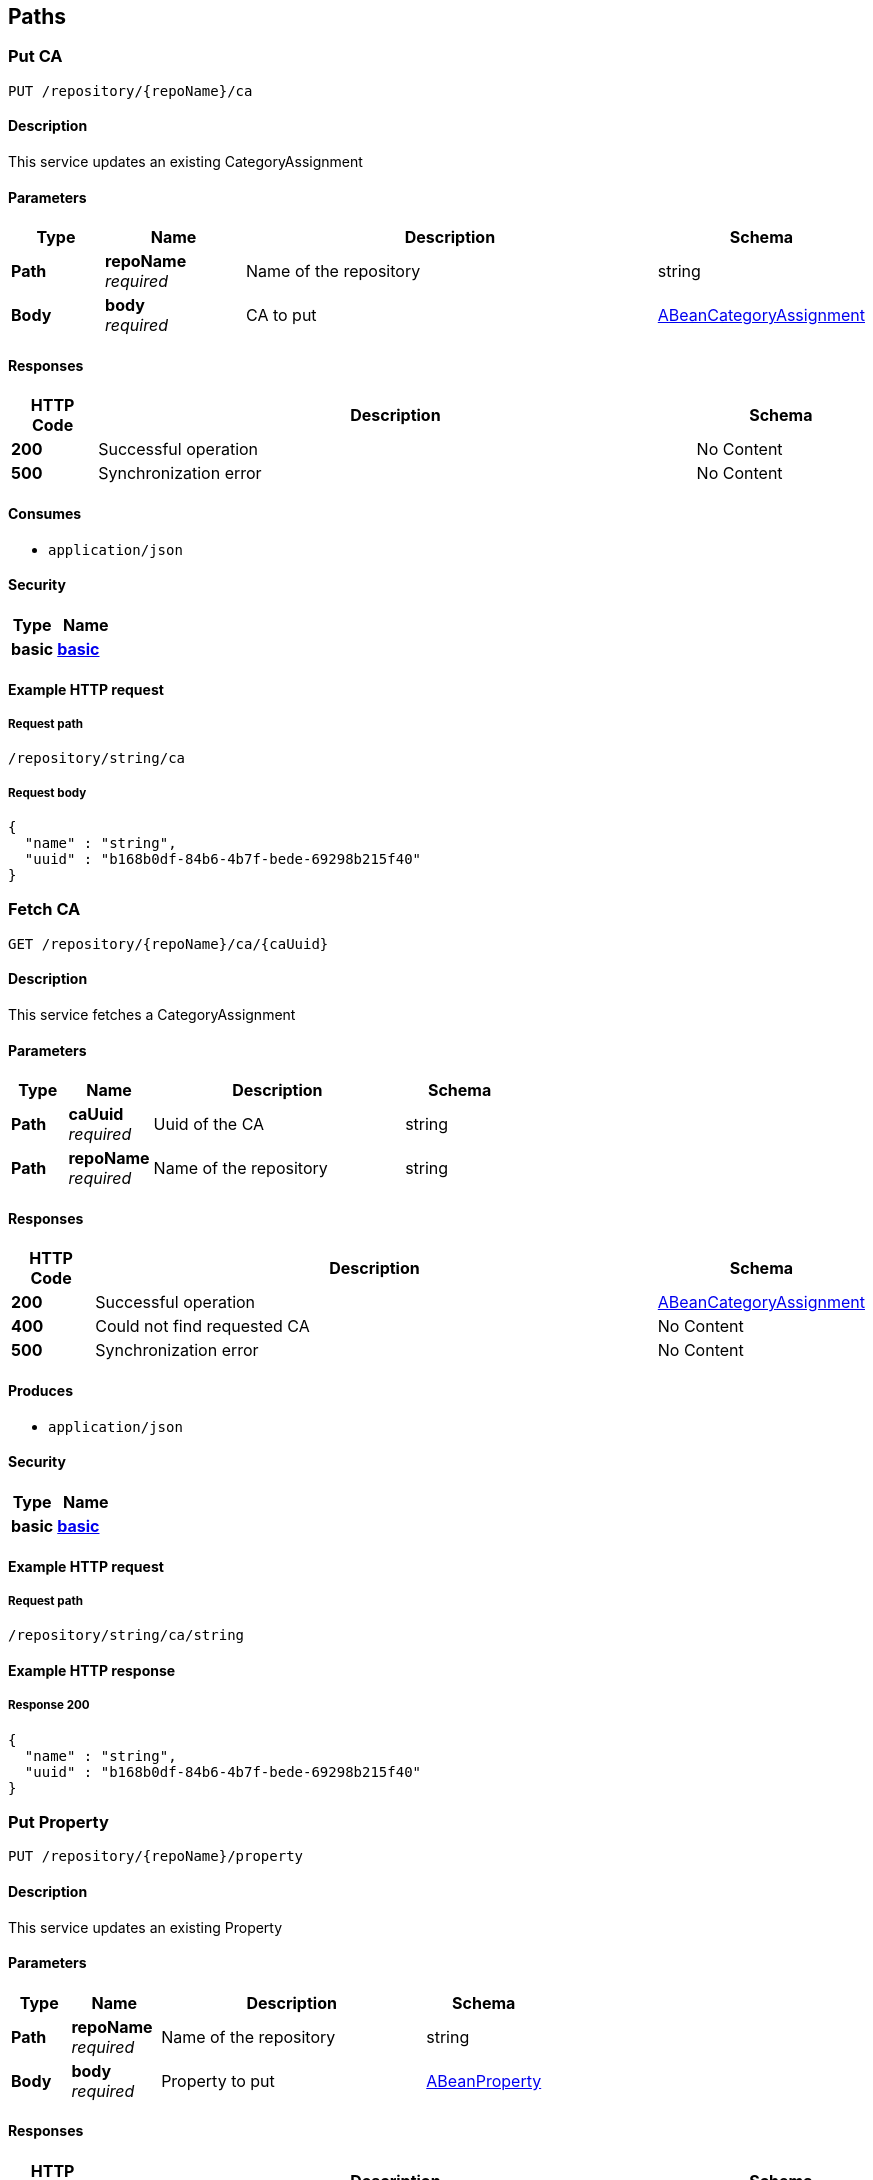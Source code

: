 
[[_model_paths]]
== Paths

[[_model_putca]]
=== Put CA
....
PUT /repository/{repoName}/ca
....


==== Description
This service updates an existing CategoryAssignment


==== Parameters

[options="header", cols=".^2,.^3,.^9,.^4"]
|===
|Type|Name|Description|Schema
|**Path**|**repoName** +
__required__|Name of the repository|string
|**Body**|**body** +
__required__|CA to put|<<_model_abeancategoryassignment,ABeanCategoryAssignment>>
|===


==== Responses

[options="header", cols=".^2,.^14,.^4"]
|===
|HTTP Code|Description|Schema
|**200**|Successful operation|No Content
|**500**|Synchronization error|No Content
|===


==== Consumes

* `application/json`


==== Security

[options="header", cols=".^3,.^4"]
|===
|Type|Name
|**basic**|**<<_model_basic,basic>>**
|===


==== Example HTTP request

===== Request path
----
/repository/string/ca
----


===== Request body
[source,json]
----
{
  "name" : "string",
  "uuid" : "b168b0df-84b6-4b7f-bede-69298b215f40"
}
----


[[_model_getca]]
=== Fetch CA
....
GET /repository/{repoName}/ca/{caUuid}
....


==== Description
This service fetches a CategoryAssignment


==== Parameters

[options="header", cols=".^2,.^3,.^9,.^4"]
|===
|Type|Name|Description|Schema
|**Path**|**caUuid** +
__required__|Uuid of the CA|string
|**Path**|**repoName** +
__required__|Name of the repository|string
|===


==== Responses

[options="header", cols=".^2,.^14,.^4"]
|===
|HTTP Code|Description|Schema
|**200**|Successful operation|<<_model_abeancategoryassignment,ABeanCategoryAssignment>>
|**400**|Could not find requested CA|No Content
|**500**|Synchronization error|No Content
|===


==== Produces

* `application/json`


==== Security

[options="header", cols=".^3,.^4"]
|===
|Type|Name
|**basic**|**<<_model_basic,basic>>**
|===


==== Example HTTP request

===== Request path
----
/repository/string/ca/string
----


==== Example HTTP response

===== Response 200
[source,json]
----
{
  "name" : "string",
  "uuid" : "b168b0df-84b6-4b7f-bede-69298b215f40"
}
----


[[_model_putproperty]]
=== Put Property
....
PUT /repository/{repoName}/property
....


==== Description
This service updates an existing Property


==== Parameters

[options="header", cols=".^2,.^3,.^9,.^4"]
|===
|Type|Name|Description|Schema
|**Path**|**repoName** +
__required__|Name of the repository|string
|**Body**|**body** +
__required__|Property to put|<<_model_abeanproperty,ABeanProperty>>
|===


==== Responses

[options="header", cols=".^2,.^14,.^4"]
|===
|HTTP Code|Description|Schema
|**200**|Successful operation|No Content
|**500**|Synchronization error|No Content
|===


==== Consumes

* `application/json`


==== Security

[options="header", cols=".^3,.^4"]
|===
|Type|Name
|**basic**|**<<_model_basic,basic>>**
|===


==== Example HTTP request

===== Request path
----
/repository/string/property
----


===== Request body
[source,json]
----
{
  "propertyType" : "string",
  "uuid" : "b168b0df-84b6-4b7f-bede-69298b215f40"
}
----


[[_model_getproperty]]
=== Fetch Property
....
GET /repository/{repoName}/property/{propertyUuid}
....


==== Description
This service fetches a Property


==== Parameters

[options="header", cols=".^2,.^3,.^9,.^4"]
|===
|Type|Name|Description|Schema
|**Path**|**propertyUuid** +
__required__|Uuid of the property|string
|**Path**|**repoName** +
__required__|Name of the repository|string
|===


==== Responses

[options="header", cols=".^2,.^14,.^4"]
|===
|HTTP Code|Description|Schema
|**200**|Successful operation|<<_model_abeanproperty,ABeanProperty>>
|**500**|Synchronization error|No Content
|===


==== Produces

* `application/json`


==== Security

[options="header", cols=".^3,.^4"]
|===
|Type|Name
|**basic**|**<<_model_basic,basic>>**
|===


==== Example HTTP request

===== Request path
----
/repository/string/property/string
----


==== Example HTTP response

===== Response 200
[source,json]
----
{
  "propertyType" : "string",
  "uuid" : "b168b0df-84b6-4b7f-bede-69298b215f40"
}
----


[[_model_putsei]]
=== Put SEI
....
PUT /repository/{repoName}/sei
....


==== Description
This service updates an existing StructuralElementInstance


==== Parameters

[options="header", cols=".^2,.^3,.^9,.^4"]
|===
|Type|Name|Description|Schema
|**Path**|**repoName** +
__required__|Name of the repository|string
|**Body**|**body** +
__required__|SEI to put|<<_model_abeanstructuralelementinstance,ABeanStructuralElementInstance>>
|===


==== Responses

[options="header", cols=".^2,.^14,.^4"]
|===
|HTTP Code|Description|Schema
|**200**|Successful operation|No Content
|**500**|Synchronization error|No Content
|===


==== Consumes

* `application/json`


==== Security

[options="header", cols=".^3,.^4"]
|===
|Type|Name
|**basic**|**<<_model_basic,basic>>**
|===


==== Example HTTP request

===== Request path
----
/repository/string/sei
----


===== Request body
[source,json]
----
{
  "name" : "string",
  "uuid" : "b168b0df-84b6-4b7f-bede-69298b215f40",
  "categoryAssignments" : [ {
    "name" : "string",
    "uuid" : "b168b0df-84b6-4b7f-bede-69298b215f40"
  } ],
  "children" : [ {
    "name" : "string",
    "uuid" : "b168b0df-84b6-4b7f-bede-69298b215f40"
  } ],
  "superSeis" : [ {
    "name" : "string",
    "uuid" : "b168b0df-84b6-4b7f-bede-69298b215f40"
  } ],
  "parent" : "b168b0df-84b6-4b7f-bede-69298b215f40"
}
----


[[_model_getsei]]
=== Fetch SEI
....
GET /repository/{repoName}/sei/{seiUuid}
....


==== Description
This service fetches a StructuralElementInstance.It can be used as an entry point into the data model.


==== Parameters

[options="header", cols=".^2,.^3,.^9,.^4"]
|===
|Type|Name|Description|Schema
|**Path**|**repoName** +
__required__|Name of the repository|string
|**Path**|**seiUuid** +
__required__|Uuid of the SEI|string
|===


==== Responses

[options="header", cols=".^2,.^14,.^4"]
|===
|HTTP Code|Description|Schema
|**200**|Successful operation|<<_model_abeanstructuralelementinstance,ABeanStructuralElementInstance>>
|**400**|Could not find requested SEI|No Content
|**500**|Synchronization error|No Content
|===


==== Produces

* `application/json`


==== Security

[options="header", cols=".^3,.^4"]
|===
|Type|Name
|**basic**|**<<_model_basic,basic>>**
|===


==== Example HTTP request

===== Request path
----
/repository/string/sei/string
----


==== Example HTTP response

===== Response 200
[source,json]
----
{
  "name" : "string",
  "uuid" : "b168b0df-84b6-4b7f-bede-69298b215f40",
  "categoryAssignments" : [ {
    "name" : "string",
    "uuid" : "b168b0df-84b6-4b7f-bede-69298b215f40"
  } ],
  "children" : [ {
    "name" : "string",
    "uuid" : "b168b0df-84b6-4b7f-bede-69298b215f40"
  } ],
  "superSeis" : [ {
    "name" : "string",
    "uuid" : "b168b0df-84b6-4b7f-bede-69298b215f40"
  } ],
  "parent" : "b168b0df-84b6-4b7f-bede-69298b215f40"
}
----


[[_model_getrootseis]]
=== Fetch a list of root SEIs
....
GET /repository/{repoName}/seis
....


==== Description
This service fetches the root StructuralElementInstances


==== Parameters

[options="header", cols=".^2,.^3,.^9,.^4"]
|===
|Type|Name|Description|Schema
|**Path**|**repoName** +
__required__|Name of the repository|string
|===


==== Responses

[options="header", cols=".^2,.^14,.^4"]
|===
|HTTP Code|Description|Schema
|**200**|Successful operation|< <<_model_abeanstructuralelementinstance,ABeanStructuralElementInstance>> > array
|**400**|Could not create bean for a root SEI|No Content
|**500**|Synchronization error|No Content
|===


==== Produces

* `application/json`


==== Security

[options="header", cols=".^3,.^4"]
|===
|Type|Name
|**basic**|**<<_model_basic,basic>>**
|===


==== Example HTTP request

===== Request path
----
/repository/string/seis
----


==== Example HTTP response

===== Response 200
[source,json]
----
"array"
----



